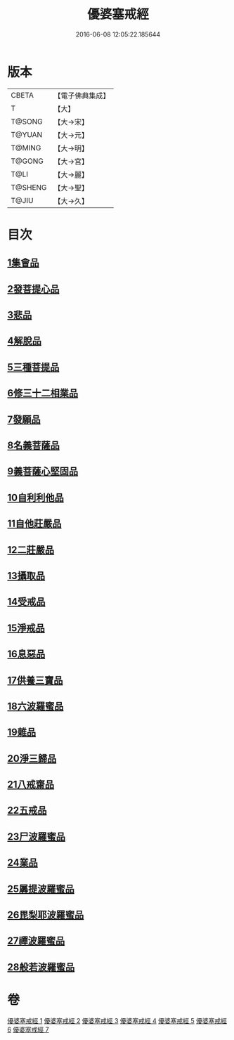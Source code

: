 #+TITLE: 優婆塞戒經 
#+DATE: 2016-06-08 12:05:22.185644

* 版本
 |     CBETA|【電子佛典集成】|
 |         T|【大】     |
 |    T@SONG|【大→宋】   |
 |    T@YUAN|【大→元】   |
 |    T@MING|【大→明】   |
 |    T@GONG|【大→宮】   |
 |      T@LI|【大→麗】   |
 |   T@SHENG|【大→聖】   |
 |     T@JIU|【大→久】   |

* 目次
** [[file:KR6k0110_001.txt::001-1034a23][1集會品]]
** [[file:KR6k0110_001.txt::001-1035b17][2發菩提心品]]
** [[file:KR6k0110_001.txt::001-1035c22][3悲品]]
** [[file:KR6k0110_001.txt::001-1036c21][4解脫品]]
** [[file:KR6k0110_001.txt::001-1038a17][5三種菩提品]]
** [[file:KR6k0110_001.txt::001-1038c26][6修三十二相業品]]
** [[file:KR6k0110_002.txt::002-1040a27][7發願品]]
** [[file:KR6k0110_002.txt::002-1041a6][8名義菩薩品]]
** [[file:KR6k0110_002.txt::002-1041b25][9義菩薩心堅固品]]
** [[file:KR6k0110_002.txt::002-1042b19][10自利利他品]]
** [[file:KR6k0110_002.txt::002-1044b10][11自他莊嚴品]]
** [[file:KR6k0110_002.txt::002-1045b5][12二莊嚴品]]
** [[file:KR6k0110_003.txt::003-1046a18][13攝取品]]
** [[file:KR6k0110_003.txt::003-1047a25][14受戒品]]
** [[file:KR6k0110_003.txt::003-1050b14][15淨戒品]]
** [[file:KR6k0110_003.txt::003-1051a8][16息惡品]]
** [[file:KR6k0110_003.txt::003-1051c3][17供養三寶品]]
** [[file:KR6k0110_004.txt::004-1052b22][18六波羅蜜品]]
** [[file:KR6k0110_004.txt::004-1054a11][19雜品]]
** [[file:KR6k0110_005.txt::005-1061b1][20淨三歸品]]
** [[file:KR6k0110_005.txt::005-1063a7][21八戒齋品]]
** [[file:KR6k0110_006.txt::006-1063c4][22五戒品]]
** [[file:KR6k0110_006.txt::006-1065b5][23尸波羅蜜品]]
** [[file:KR6k0110_006.txt::006-1066c3][24業品]]
** [[file:KR6k0110_007.txt::007-1072c25][25羼提波羅蜜品]]
** [[file:KR6k0110_007.txt::007-1073c13][26毘梨耶波羅蜜品]]
** [[file:KR6k0110_007.txt::007-1074a21][27禪波羅蜜品]]
** [[file:KR6k0110_007.txt::007-1075a13][28般若波羅蜜品]]

* 卷
[[file:KR6k0110_001.txt][優婆塞戒經 1]]
[[file:KR6k0110_002.txt][優婆塞戒經 2]]
[[file:KR6k0110_003.txt][優婆塞戒經 3]]
[[file:KR6k0110_004.txt][優婆塞戒經 4]]
[[file:KR6k0110_005.txt][優婆塞戒經 5]]
[[file:KR6k0110_006.txt][優婆塞戒經 6]]
[[file:KR6k0110_007.txt][優婆塞戒經 7]]

